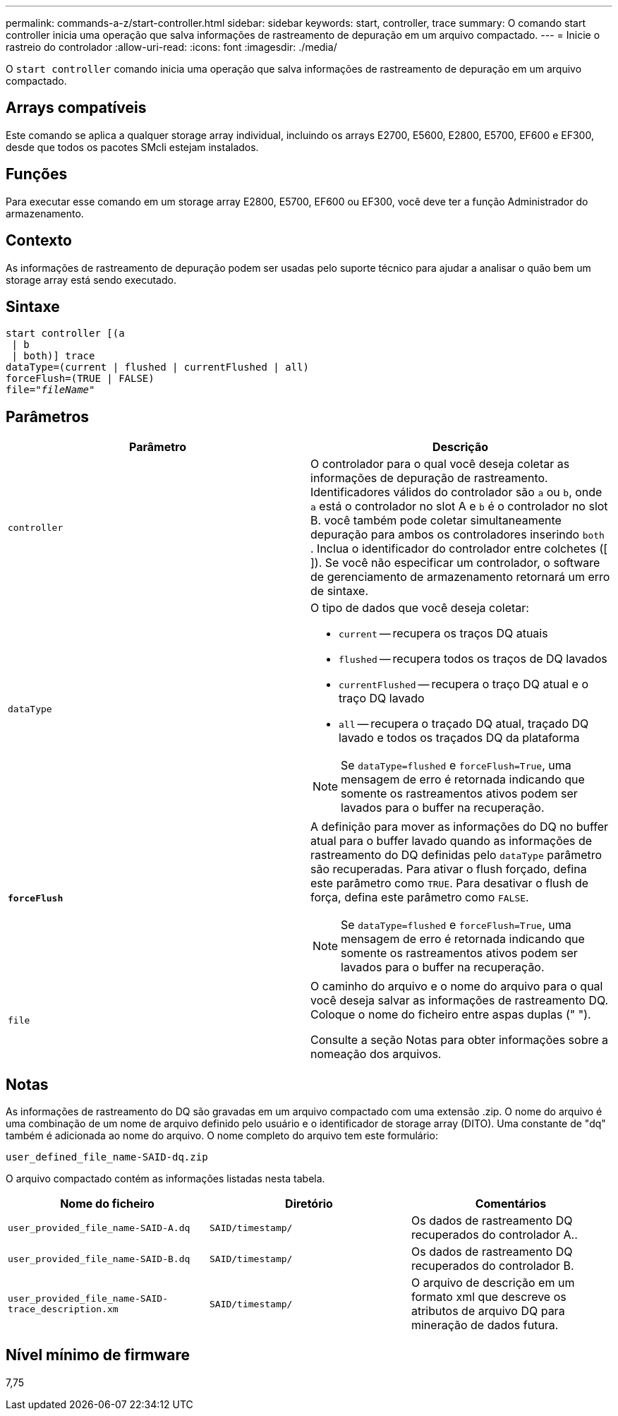 ---
permalink: commands-a-z/start-controller.html 
sidebar: sidebar 
keywords: start, controller, trace 
summary: O comando start controller inicia uma operação que salva informações de rastreamento de depuração em um arquivo compactado. 
---
= Inicie o rastreio do controlador
:allow-uri-read: 
:icons: font
:imagesdir: ./media/


[role="lead"]
O `start controller` comando inicia uma operação que salva informações de rastreamento de depuração em um arquivo compactado.



== Arrays compatíveis

Este comando se aplica a qualquer storage array individual, incluindo os arrays E2700, E5600, E2800, E5700, EF600 e EF300, desde que todos os pacotes SMcli estejam instalados.



== Funções

Para executar esse comando em um storage array E2800, E5700, EF600 ou EF300, você deve ter a função Administrador do armazenamento.



== Contexto

As informações de rastreamento de depuração podem ser usadas pelo suporte técnico para ajudar a analisar o quão bem um storage array está sendo executado.



== Sintaxe

[listing, subs="+macros"]
----
start controller [(a
 | b
 | both)] trace
dataType=(current | flushed | currentFlushed | all)
forceFlush=(TRUE | FALSE)
pass:quotes[file="_fileName_]"
----


== Parâmetros

[cols="2*"]
|===
| Parâmetro | Descrição 


 a| 
`controller`
 a| 
O controlador para o qual você deseja coletar as informações de depuração de rastreamento. Identificadores válidos do controlador são `a` ou `b`, onde `a` está o controlador no slot A e `b` é o controlador no slot B. você também pode coletar simultaneamente depuração para ambos os controladores inserindo `both` . Inclua o identificador do controlador entre colchetes ([ ]). Se você não especificar um controlador, o software de gerenciamento de armazenamento retornará um erro de sintaxe.



 a| 
`dataType`
 a| 
O tipo de dados que você deseja coletar:

* `current` -- recupera os traços DQ atuais
* `flushed` -- recupera todos os traços de DQ lavados
* `currentFlushed` -- recupera o traço DQ atual e o traço DQ lavado
* `all` -- recupera o traçado DQ atual, traçado DQ lavado e todos os traçados DQ da plataforma


[NOTE]
====
Se `dataType=flushed` e `forceFlush=True`, uma mensagem de erro é retornada indicando que somente os rastreamentos ativos podem ser lavados para o buffer na recuperação.

====


 a| 
`*forceFlush*`
 a| 
A definição para mover as informações do DQ no buffer atual para o buffer lavado quando as informações de rastreamento do DQ definidas pelo `dataType` parâmetro são recuperadas. Para ativar o flush forçado, defina este parâmetro como `TRUE`. Para desativar o flush de força, defina este parâmetro como `FALSE`.

[NOTE]
====
Se `dataType=flushed` e `forceFlush=True`, uma mensagem de erro é retornada indicando que somente os rastreamentos ativos podem ser lavados para o buffer na recuperação.

====


 a| 
`file`
 a| 
O caminho do arquivo e o nome do arquivo para o qual você deseja salvar as informações de rastreamento DQ. Coloque o nome do ficheiro entre aspas duplas (" ").

Consulte a seção Notas para obter informações sobre a nomeação dos arquivos.

|===


== Notas

As informações de rastreamento do DQ são gravadas em um arquivo compactado com uma extensão .zip. O nome do arquivo é uma combinação de um nome de arquivo definido pelo usuário e o identificador de storage array (DITO). Uma constante de "dq" também é adicionada ao nome do arquivo. O nome completo do arquivo tem este formulário:

[listing]
----
user_defined_file_name-SAID-dq.zip
----
O arquivo compactado contém as informações listadas nesta tabela.

[cols="3*"]
|===
| Nome do ficheiro | Diretório | Comentários 


 a| 
`user_provided_file_name-SAID-A.dq`
 a| 
`SAID/timestamp/`
 a| 
Os dados de rastreamento DQ recuperados do controlador A..



 a| 
`user_provided_file_name-SAID-B.dq`
 a| 
`SAID/timestamp/`
 a| 
Os dados de rastreamento DQ recuperados do controlador B.



 a| 
`user_provided_file_name-SAID-trace_description.xm`
 a| 
`SAID/timestamp/`
 a| 
O arquivo de descrição em um formato xml que descreve os atributos de arquivo DQ para mineração de dados futura.

|===


== Nível mínimo de firmware

7,75
